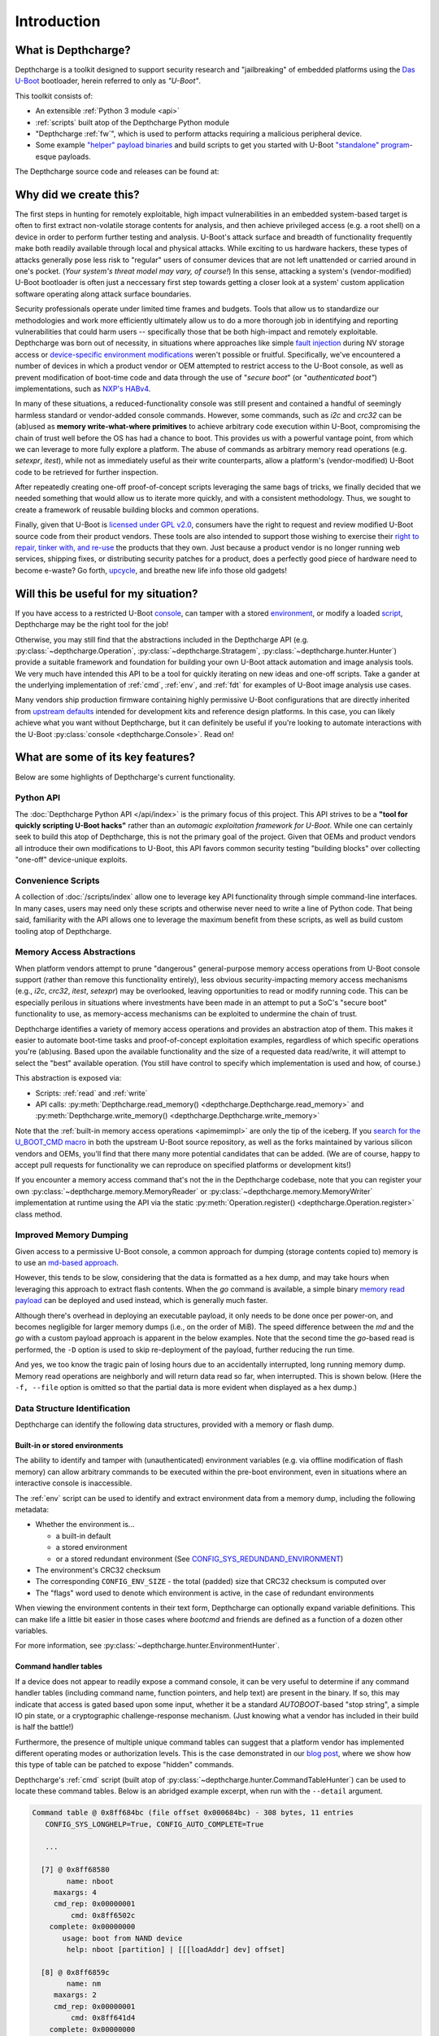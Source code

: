 .. _introduction:

Introduction
============

What is Depthcharge?
--------------------

Depthcharge is a toolkit designed to support security research and
"jailbreaking" of embedded platforms using the `Das U-Boot`_ bootloader,
herein referred to only as *"U-Boot"*.

This toolkit consists of:

* An extensible :ref:`Python 3 module <api>`
* :ref:`scripts` built atop of the Depthcharge Python module
* "Depthcharge :ref:`fw`", which is used to perform attacks requiring a malicious peripheral device.
* Some example `"helper" payload binaries`_ and build scripts to get you started with U-Boot `"standalone" program`_-esque payloads.

The Depthcharge source code and releases can be found at:

.. centered:: https://github.com/nccgroup/depthcharge

.. _Das U-Boot: https://www.denx.de/wiki/U-Boot
.. _"helper" payload binaries: https://github.com/nccgroup/depthcharge/tree/main/payloads
.. _"standalone" program: https://gitlab.denx.de/u-boot/u-boot/-/blob/v2020.01/doc/README.standalone


Why did we create this?
-----------------------

The first steps in hunting for remotely exploitable, high impact
vulnerabilities in an embedded system-based target is often to first extract
non-volatile storage contents for analysis, and then achieve privileged access
(e.g. a root shell) on a device in order to perform further testing and analysis.
U-Boot's attack surface and breadth of functionality frequently make both
readily available through local and physical attacks. While exciting
to us hardware hackers, these types of attacks generally
pose less risk to "regular" users of consumer devices that are not left
unattended or carried around in one's pocket. (*Your system's threat model may
vary, of course!*) In this sense, attacking a system's (vendor-modified) U-Boot
bootloader is often just a neccessary first step towards getting a closer look
at a system' custom application software operating along attack surface boundaries.

Security professionals operate under limited time frames and budgets. Tools that
allow us to standardize our methodologies and work more efficiently
ultimately allow us to do a more thorough job in identifying and reporting
vulnerabilities that could harm users -- specifically those that be both
high-impact and remotely exploitable. Depthcharge was born out of necessity, in
situations where approaches like simple `fault injection`_ during NV storage
access or `device-specific environment modifications`_ weren't possible or fruitful.
Specifically, we've encountered a number of devices in which a product vendor
or OEM attempted to restrict access to the U-Boot console, as well as prevent
modification of boot-time code and data through the use of "*secure boot*" (or
"*authenticated boot"*) implementations, such as `NXP's HABv4`_.

In many of these situations, a reduced-functionality console was
still present and contained a handful of seemingly harmless standard or
vendor-added console commands. However, some commands, such as `i2c` and
`crc32` can be (ab)used as **memory write-what-where primitives** to achieve
arbitrary code execution within U-Boot, compromising the chain of trust well
before the OS has had a chance to boot. This provides us with a powerful
vantage point, from which we can leverage to more fully explore a platform. The
abuse of commands as arbitrary memory read operations (e.g. `setexpr`,
`itest`), while not as immediately useful as their write counterparts, allow a
platform's (vendor-modified) U-Boot code to be retrieved for further
inspection.

After repeatedly creating one-off proof-of-concept scripts leveraging the
same bags of tricks, we finally decided that we needed something that would
allow us to iterate more quickly, and with a consistent methodology. Thus, we
sought to create a framework of reusable building blocks and common operations.

Finally, given that U-Boot is `licensed under GPL v2.0`_, consumers have the
right to request and review modified U-Boot source code from their product
vendors. These tools are also intended to support those wishing to exercise
their `right to repair, tinker with, and re-use`_ the products that they own.
Just because a product vendor is no longer running web services, shipping
fixes, or distributing security patches for a product, does a perfectly good
piece of hardware need to become e-waste? Go forth, `upcycle`_, and breathe new life
info those old gadgets!

.. _fault injection: https://media.defcon.org/DEF%20CON%2024/DEF%20CON%2024%20presentations/DEF%20CON%2024%20-%20Brad-Dixon-Pin2Pwn-How-to-Root-An-Embedded-Linux-Box-With-A-Sewing-Needle-UPDATED.pdf
.. _licensed under GPL v2.0: https://www.denx.de/wiki/U-Boot/Licensing
.. _right to repair, tinker with, and re-use: https://www.eff.org/issues/right-to-repair
.. _device-specific environment modifications: https://colinoflynn.com/2016/07/getting-root-on-philips-hue-bridge-2-0
.. _NXP's HABv4: https://www.nxp.com/docs/en/application-note/AN4581.pdf
.. _upcycle: https://hackaday.com/tag/upcycle

Will this be useful for my situation?
--------------------------------------

If you have access to a restricted U-Boot `console`_, can tamper with
a stored `environment`_, or modify a loaded `script`_, Depthcharge may be the
right tool for the job!

Otherwise, you may still find that the abstractions included in the Depthcharge
API (e.g. :py:class:`~depthcharge.Operation`, :py:class:`~depthcharge.Stratagem`,
:py:class:`~depthcharge.hunter.Hunter`) provide a suitable framework and
foundation for building your own U-Boot attack automation and image analysis
tools. We very much have intended this API to be a tool for quickly iterating
on new ideas and one-off scripts.  Take a gander at the underlying
implementation of :ref:`cmd`, :ref:`env`, and :ref:`fdt` for
examples of U-Boot image analysis use cases.

Many vendors ship production firmware containing highly permissive U-Boot
configurations that are directly inherited from `upstream defaults`_ intended
for development kits and reference design platforms. In this case, you can
likely achieve what you want without Depthcharge, but it can definitely be
useful if you're looking to automate interactions with the U-Boot
:py:class:`console <depthcharge.Console>`. Read on!

.. _console: https://gitlab.denx.de/u-boot/u-boot/-/blob/v2020.01/doc/README.console
.. _environment: http://www.denx.de/wiki/view/DULG/UBootEnvVariables
.. _script: https://www.denx.de/wiki/DULG/UBootScripts
.. _Operation: ./python/depthcharge/operation.py
.. _Stratagem: ./python/depthcharge/stratagem.py
.. _Hunter: ./python/depthcharge/hunter.py
.. _depthcharge-stratagem: ./python/scripts/depthcharge-stratagem
.. _depthcharge-cmd-table: ./python/scripts/depthcharge-cmd-table
.. _upstream defaults: https://gitlab.denx.de/u-boot/u-boot/-/tree/v2020.01/configs

What are some of its key features?
----------------------------------

Below are some highlights of Depthcharge's current functionality.

.. _intro_api:

Python API
~~~~~~~~~~

The :doc:`Depthcharge Python API </api/index>` is the primary focus of this
project. This API strives to be a **"tool for quickly scripting U-Boot hacks"** 
rather than an *automagic exploitation framework for U-Boot*. While one
can certainly seek to build this atop of Depthcharge, this is not the primary
goal of the project. Given that OEMs and product vendors all introduce their
own modifications to U-Boot, this API favors common security testing "building
blocks" over collecting "one-off" device-unique exploits.


Convenience Scripts
~~~~~~~~~~~~~~~~~~~

A collection of :doc:`/scripts/index` allow one to leverage key API functionality through
simple command-line interfaces. In many cases, users may need only these scripts and
otherwise never need to write a line of Python code.  That being said, familiarity
with the API allows one to leverage the maximum benefit from these scripts, as well
as build custom tooling atop of Depthcharge.

Memory Access Abstractions
~~~~~~~~~~~~~~~~~~~~~~~~~~

When platform vendors attempt to prune "dangerous" general-purpose memory
access operations from U-Boot console support (rather than remove this functionality entirely),
less obvious security-impacting memory access mechanisms (e.g., *i2c*, *crc32*,
*itest*, *setexpr*) may be overlooked, leaving opportunities to read or
modify running code. This can be especially perilous in situations where
investments have been made in an attempt to put a SoC's "secure boot"
functionality to use, as memory-access mechanisms can be exploited to
undermine the chain of trust.

Depthcharge identifies a variety of memory access operations and provides
an abstraction atop of them. This makes it easier to automate boot-time tasks
and proof-of-concept exploitation examples, regardless of which specific
operations you're (ab)using. Based upon the available functionality and the
size of a requested data read/write, it will attempt to select the "best"
available operation. (You still have control to specify which implementation is
used and how, of course.)

This abstraction is exposed via:

* Scripts: :ref:`read` and :ref:`write`
* API calls: :py:meth:`Depthcharge.read_memory() <depthcharge.Depthcharge.read_memory>` and
  :py:meth:`Depthcharge.write_memory() <depthcharge.Depthcharge.write_memory>`

Note that the :ref:`built-in memory access operations <apimemimpl>` are only the tip of the iceberg.
If you `search for the U_BOOT_CMD macro`_ in both the upstream U-Boot source
repository, as well as the forks maintained by various silicon vendors and OEMs,
you'll find that there many more potential candidates that can be added.
(We are of course, happy to accept pull requests for functionality we can reproduce
on specified platforms or development kits!)

If you encounter a memory access command that's not the in the
Depthcharge codebase, note that you can register your own
:py:class:`~depthcharge.memory.MemoryReader` or
:py:class:`~depthcharge.memory.MemoryWriter` implementation at runtime using the
API via the static :py:meth:`Operation.register() <depthcharge.Operation.register>`
class method.

.. _search for the U_BOOT_CMD macro: https://gitlab.denx.de/search?search=U_BOOT_CMD&project_id=531&search_code=true&repository_ref=v2020.04


Improved Memory Dumping
~~~~~~~~~~~~~~~~~~~~~~~

Given access to a permissive U-Boot console, a common approach for dumping
(storage contents copied to) memory is to use an `md-based approach <https://github.com/gmbnomis/uboot-mdb-dump>`_.

However, this tends to be slow, considering that the data is formatted as a hex
dump, and may take hours when leveraging this approach to extract flash contents.
When the *go* command is available, a simple binary `memory read payload`_
can be deployed and used instead, which is generally much faster.

Although there's overhead in deploying an executable payload, it only needs to be done
once per power-on, and becomes negligible for larger memory dumps (i.e., on the order
of MiB). The speed difference between the *md* and the *go* with a custom payload approach is
apparent in the below examples. Note that the second time the *go*-based read is performed, the
``-D`` option is used to skip re-deployment of the payload, further reducing the run time.

.. image:: ../images/read-mem-demo.gif

.. _memory read payload: https://github.com/nccgroup/depthcharge/blob/main/payloads/src/read_memory.c

And yes, we too know the tragic pain of losing hours due to an accidentally interrupted, long running memory dump.
Memory read operations are neighborly and will return data read so far, when interrupted. This is shown below.
(Here the ``-f, --file`` option is omitted so that the partial data is more evident when displayed as a hex dump.)

.. image:: ../images/read-mem-intr.gif


Data Structure Identification
~~~~~~~~~~~~~~~~~~~~~~~~~~~~~

Depthcharge can identify the following data structures, provided with a memory or flash dump.

Built-in or stored environments
^^^^^^^^^^^^^^^^^^^^^^^^^^^^^^^

The ability to identify and tamper with (unauthenticated) environment variables
(e.g. via offline modification of flash memory) can allow arbitrary commands to be
executed within the pre-boot environment, even in situations where an
interactive console is inaccessible.

The :ref:`env` script can be used to identify and extract environment data from
a memory dump, including the following metadata:

* Whether the environment is...

  * a built-in default
  * a stored environment 
  * or a stored redundant environment (See `CONFIG_SYS_REDUNDAND_ENVIRONMENT`_)

* The environment's CRC32 checksum
* The corresponding ``CONFIG_ENV_SIZE`` - the total (padded) size that CRC32 checksum is computed over
* The "flags" word used to denote which environment is active, in the case of redundant environments

When viewing the environment contents in their text form, Depthcharge can optionally expand variable definitions.
This can make life a little bit easier in those cases where *bootcmd* and
friends are defined as a function of a dozen other variables.

For more information, see :py:class:`~depthcharge.hunter.EnvironmentHunter`.

.. _CONFIG_SYS_REDUNDAND_ENVIRONMENT: https://gitlab.denx.de/u-boot/u-boot/-/blob/v2020.04/env/Kconfig#L394

Command handler tables
^^^^^^^^^^^^^^^^^^^^^^

If a device does not appear to readily expose a command console, it can be very
useful to determine if any command handler tables (including command name,
function pointers, and help text) are present in the binary.  If so, this may
indicate that access is gated based upon some input, whether it be a standard
`AUTOBOOT`-based "stop string", a simple IO pin state, or a cryptographic
challenge-response mechanism. (Just knowing what a vendor has included in their
build is half the battle!)

.. _AUTOBOOT: https://gitlab.denx.de/u-boot/u-boot/-/blob/v2020.04/doc/README.autoboot#L116

Furthermore, the presence of multiple unique command tables can suggest that a
platform vendor has implemented different operating modes or authorization
levels. This is the case demonstrated in our `blog post`_, where we show how
this type of table can be patched to expose "hidden" commands.

.. _blog post: https://research.nccgroup.com/2020/07/22/depthcharge

Depthcharge's :ref:`cmd` script (built atop of :py:class:`~depthcharge.hunter.CommandTableHunter`) can be used to locate these
command tables. Below is an abridged example excerpt, when run with the ``--detail`` argument.

.. code-block:: text

    Command table @ 0x8ff684bc (file offset 0x000684bc) - 308 bytes, 11 entries
       CONFIG_SYS_LONGHELP=True, CONFIG_AUTO_COMPLETE=True
   
       ...
   
      [7] @ 0x8ff68580
            name: nboot
         maxargs: 4
         cmd_rep: 0x00000001
             cmd: 0x8ff6502c
        complete: 0x00000000
           usage: boot from NAND device
            help: nboot [partition] | [[[loadAddr] dev] offset]
   
      [8] @ 0x8ff6859c
            name: nm
         maxargs: 2
         cmd_rep: 0x00000001
             cmd: 0x8ff641d4
        complete: 0x00000000
           usage: memory modify (constant address)
            help: nm [.b, .w, .l] address
   
        ...


.. _AUTOBOOT-based: https://gitlab.denx.de/u-boot/u-boot/-/blob/v2020.04/doc/README.autoboot#L76


Flattened Device Tree Blobs
^^^^^^^^^^^^^^^^^^^^^^^^^^^^

U-Boot and the Linux kernel use binary `Device Tree` files (also called *Flattened Device Tree Blobs*) to
describe the current hardware configuration and necessary driver configuration.
These provide a reverse engineer with useful information including, but not limited to:

* What SoC subsystems are used by the platform. (*The use, or lack thereof, of security-relevant subsystems better define the scope of analyses.*)
* What peripheral devices are present (and through which interface)
* Which memory-mapped regions correspond to which subsystems or devices
* Which functions are assigned to multiplexed I/O pins or pads

Beyond this, there are some interesting "nodes" in the tree that can more readily lead to
compromised, such as the `chosen node`_, which can be used to pass parameters to the kernel
such as a KASLR seed, or `boot arguments`_.

The :ref:`fdt` script, which uses :py:class:`~depthcharge.hunter.FDTHunter`, can be used
to carve device trees binaries from a memory dump. If the `device tree compiler`_ is installed,
they will also be returned in their "source code" representation.

.. _chosen node: https://git.kernel.org/pub/scm/linux/kernel/git/stable/linux.git/tree/Documentation/devicetree/bindings/chosen.txt?h=linux-5.7.y
.. _boot arguments: https://elinux.org/Device_Tree_Usage#chosen_Node
.. _device tree compiler: https://github.com/dgibson/dtc#readme


U-Boot's Exported Jump Table
^^^^^^^^^^^^^^^^^^^^^^^^^^^^

Finally, in order to better facilitate writing custom executable payloads, Depthcharge
attempts to inspect U-Boot's "global data structure" in order to find its exported "jump table" - a collection
of function pointers to handy functions, intended for use by "standalone programs."

.. _standalone programs: https://gitlab.denx.de/u-boot/u-boot/-/blob/v2020.04/doc/README.standalone

The locations of identified functions are saved, along with other information collected for a device,
in a JSON "device configuration" file, which can be "pretty-printed" with :ref:`print`. Below is
an excerpt of this output:

.. code-block:: text

    Global Data Structure information
    ================================================================================
    Address: 0x8ef55ee8
    Jump Table Pointer: 0x8ef81710
    Jump Table Entries:
      0x8ff73350  unsigned long get_version()
      0x8ff79330  int getc()
      0x8ff79378  int tstc()
      0x8ff792d8  void putc(const char)
      0x8ff792a4  void puts(const char *)
      0x8ff9ce50  int printf(const char *, va_list)
      0x8ff7334c  void irq_install_handler(int, void*, void *)
      0x8ff7334c  void irq_free_handler(int)
      0x8ff79b84  void * malloc(size_t)
      0x8ff7993c  void free(void *)
      0x8ff9c158  void udelay(unsigned long)
      0x8ff9c0a4  unsigned long get_timer(unsigned long)
      0x8ff9ce94  int vprintf(const char *, va_list)
      0x8ff68970  int do_reset(void *)
      0x8ff7311c  char  * env_get(const char *)
      0x8ff72ce0  int env_set(const char *, const char *)
      0x8ff9cff4  unsigned long simple_strtoul(const char *, const char **, unsigned int)
      0x8ff9d0ac  int strict_strtoul(const char *, const char **, unsigned int, unsigned long *)
      0x8ff9d124  long simple_strtol(const char *, const char **, unsigned int)
      0x8ff9bc7c  int strcmp(const char *, const char *)
      0x8ff7334c  int i2c_write(unsigned char, unsigned int, int, unsigned char *, int)
      0x8ff7334c  int i2c_read(unsigned char, unsigned int, int, unsigned char *, int)
      0x8ff7334c  void * spi_setup_slave(uint, uint, uint, uint)
      0x8ff7334c  void spi_free_slave(void *)
      0x8ff7334c  int spi_claim_bus(void *)
      0x8ff7334c  void spi_release_bus(void *)
      0x8ff7334c  int spi_xfer(void *)
      0x8ff7334c  unsigned long ustrtoul(const char *, char **, unsigned int)
      0x8ff9d14c  unsigned long long ustrtoull(const char *, char **, unsigned int)
      0x8ff9d298  char * strcpy(char *, const char *)
      0x8ff9bbbc  void mdelay(unsigned long)
      0x8ff9c188  void * memset(void *, int, size_t)


Colorized Serial Monitor
~~~~~~~~~~~~~~~~~~~~~~~~

Depthcharge's :ref:`Monitor <api_monitor>` implementations allow you
to keep an eye on exactly what is being sent to a target device's console and what
the device responds with. As shown below, a colorized monitor can be used to
keep tabs on long running operations, or simply to better understand how the
Deptcharge code works. The following animation shows this monitor (lower
window) logging inspection and memory read operations.

.. image:: ../images/monitor.gif
    :align: center


How do I get started?
---------------------

If you're reading this documentation, then you're in the right place!

Below are two ways to install Depthcharge in a virtual environment (`venv`).

**Install via PyPi**

The most recent release can be obtained from the `Python Package Index (PyPi)` 
as follows:

.. code-block:: text

    $ python3 -m venv depthcharge-venv
    $ source ./depthcharge-venv/bin/activate
    $ python3 -m pip install depthcharge

.. _Python Package Index (PyPi): https://pypi.org/project/depthcharge

**Installing latest changes from GitHub**

The latest fixes and changes can be obtained the *next* branch
of the GitHub repository.

.. code-block:: text

    $ git clone -b next https://github.com/nccgroup/depthcharge
    $ cd depthcharge/python
    $ python3 -m venv ./venv
    $ source ./venv/bin/activate
    $ python3 -m pip install .

If you plan to make changes to the code or documentation, replace the last command with:


.. code-block:: text

    $ python3 -m pip install -e .[docs]

.. _venv: https://docs.python.org/3/library/venv.html


**Next Steps**

We recommend you kick the tires on Depthcharge using the :ref:`scripts` and a
device with a permissive U-Boot configuration, just to get a baseline sense of
the toolkit. From there, one can leverage these scripts and other examples in
the codebase to learn how to use the API for your own custom tooling.

If you're new to U-Boot and would like to first get your bearings on a
Raspberry Pi, check out the `Ready, Set, Yocto!`_ tutorial, which describes how
to build a custom SD card image containing both U-Boot and a barebones Linux
environment. This will result in a permissive default U-Boot configuration,
allowing you to explore a greater breadth of Depthcharge's functionality.

Finally, refer to `this NCC Group blog post`_ or `this Hardwear.io webinar`_
for some additional examples and inspiration!

.. _project documentation: https://depthcharge.readthedocs.io
.. _this NCC Group blog post: https://research.nccgroup.com/2020/07/22/depthcharge
.. _this Hardwear.io webinar: https://bit.ly/NCC-hwio-Depthcharge
.. _Ready, Set, Yocto!: https://github.com/jynik/ready-set-yocto
